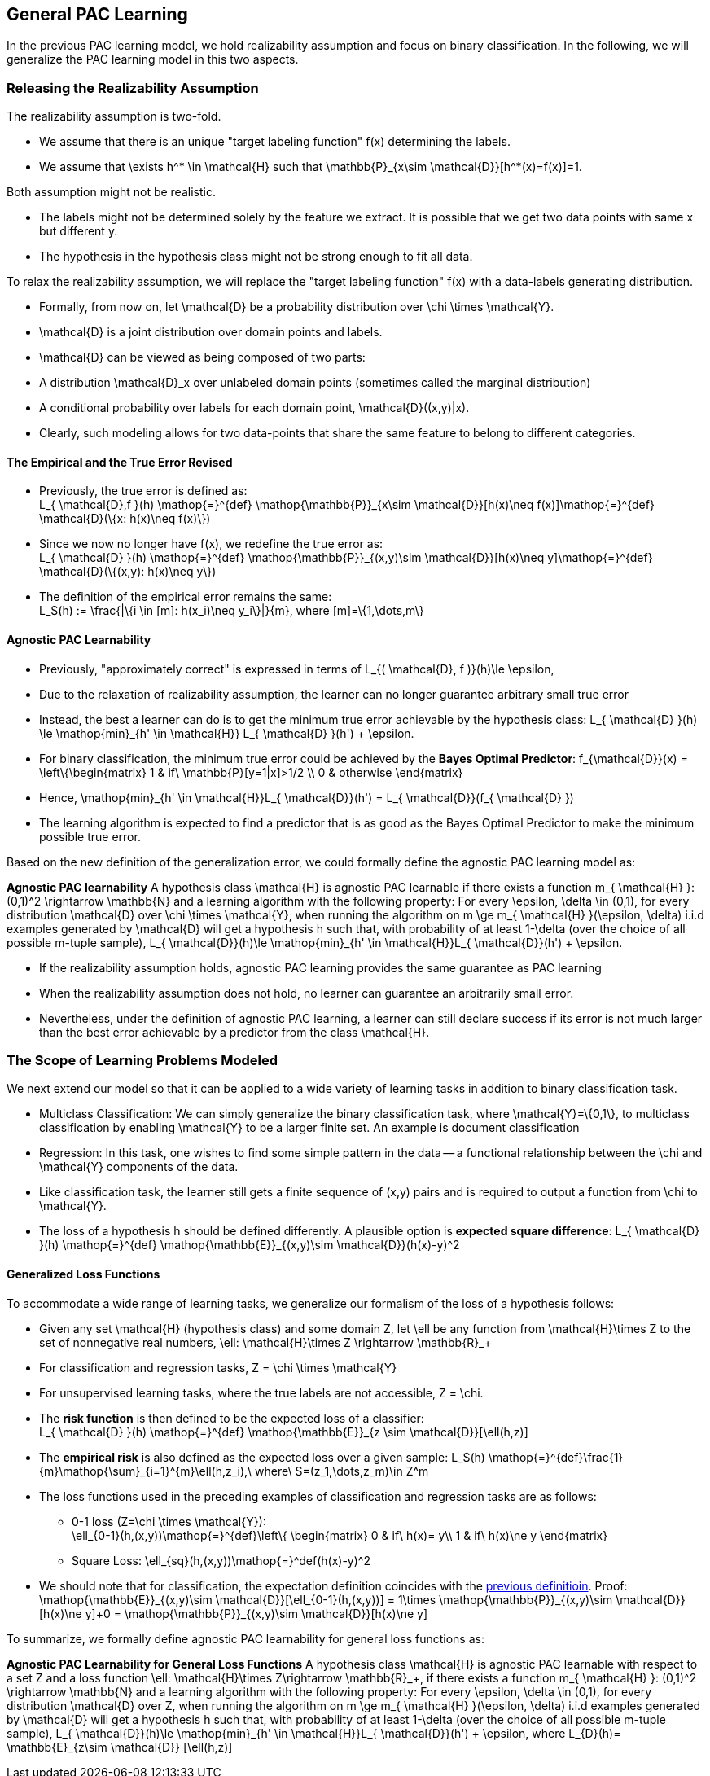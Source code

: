 ## General PAC Learning
In the previous PAC learning model, we hold realizability assumption and focus on binary classification. In the following, we will generalize the PAC learning model in this two aspects.

### Releasing the Realizability Assumption
The realizability assumption is two-fold.

* We assume that there is an unique "target labeling function" $$f(x)$$ determining the labels.
* We assume that $$\exists h^* \in \mathcal{H}$$ such that $$ \mathbb{P}_{x\sim \mathcal{D}}[h^*(x)=f(x)]=1$$.

Both assumption might not be realistic.

* The labels might not be determined solely by the feature we extract. It is possible that we get two data points with same $$x$$ but different $$y$$.
* The hypothesis in the hypothesis class might not be strong enough to fit all data.

To relax the realizability assumption, we will replace the "target labeling function" $$f(x)$$ with a data-labels generating distribution.

* Formally, from now on, let $$ \mathcal{D}$$ be a probability distribution over $$\chi \times \mathcal{Y}$$.
* $$ \mathcal{D}$$ is a joint distribution over domain points and labels.
* $$ \mathcal{D}$$ can be viewed as being composed of two parts:
    * A distribution $$ \mathcal{D}_x$$ over unlabeled domain points (sometimes called the marginal distribution)
    * A conditional probability over labels for each domain point, $$ \mathcal{D}((x,y)|x)$$.
* Clearly, such modeling allows for two data-points that share the same feature to belong to different categories.

#### The Empirical and the True Error Revised
[[trueErrDef]]
* Previously, the true error is defined as: +  
$$L_{ \mathcal{D},f }(h) \mathop{=}^{def} \mathop{\mathbb{P}}_{x\sim \mathcal{D}}[h(x)\neq f(x)]\mathop{=}^{def} \mathcal{D}(\{x: h(x)\neq f(x)\})$$
* Since we now no longer have $$f(x)$$, we redefine the true error as: + 
$$L_{ \mathcal{D} }(h) \mathop{=}^{def} \mathop{\mathbb{P}}_{(x,y)\sim \mathcal{D}}[h(x)\neq y]\mathop{=}^{def} \mathcal{D}(\{(x,y): h(x)\neq y\})$$
* The definition of the empirical error remains the same: +
$$L_S(h) := \frac{|\{i \in [m]: h(x_i)\neq y_i\}|}{m}$$, where $$[m]=\{1,\dots,m\}$$

#### Agnostic PAC Learnability
* Previously, "approximately correct" is expressed in terms of  
$$L_{( \mathcal{D}, f )}(h)\le \epsilon$$,  
* Due to the relaxation of realizability assumption, the learner can no longer guarantee arbitrary small true error
* Instead, the best a learner can do is to get the minimum true error achievable by the hypothesis class:  
$$L_{ \mathcal{D} }(h) \le \mathop{min}_{h' \in \mathcal{H}} L_{ \mathcal{D} }(h') + \epsilon$$.  
* For binary classification, the minimum true error could be achieved by the *Bayes Optimal Predictor*:  
$$f_{\mathcal{D}}(x) =
\left\{\begin{matrix}
1 & if\ \mathbb{P}[y=1|x]>1/2 \\
0 & otherwise
\end{matrix}$$
* Hence, $$  \mathop{min}_{h' \in \mathcal{H}}L_{ \mathcal{D}}(h') = L_{ \mathcal{D}}(f_{ \mathcal{D} }) $$
* The learning algorithm is expected to find a predictor that is as good as the Bayes Optimal Predictor to make the minimum possible true error.

Based on the new definition of the generalization error, we could formally define the agnostic PAC learning model as:

**Agnostic PAC learnability**
A hypothesis class $$ \mathcal{H}$$ is agnostic PAC learnable if there exists a function $$m_{ \mathcal{H} }: (0,1)^2 \rightarrow \mathbb{N}$$ and a learning algorithm with the following property: For every $$\epsilon, \delta \in (0,1)$$, for every distribution $$ \mathcal{D}$$ over $$ \chi \times \mathcal{Y}$$, when running the algorithm on $$ m \ge m_{ \mathcal{H} }(\epsilon, \delta)$$ i.i.d examples generated by $$ \mathcal{D}$$ will get a hypothesis $$h$$ such that, with probability of at least $$1-\delta$$ (over the choice of all possible $$m$$-tuple sample), $$L_{ \mathcal{D}}(h)\le \mathop{min}_{h' \in \mathcal{H}}L_{ \mathcal{D}}(h') + \epsilon$$.

* If the realizability assumption holds, agnostic PAC learning provides the same guarantee as PAC learning
* When the realizability assumption does not hold, no learner can guarantee an arbitrarily small error.
* Nevertheless, under the definition of agnostic PAC learning, a learner can still declare success if its error is not much larger than the best error achievable by a predictor from the class $$ \mathcal{H}$$.

### The Scope of Learning Problems Modeled
We next extend our model so that it can be applied to a wide variety of learning tasks in addition to binary classification task.

* Multiclass Classification: We can simply generalize the binary classification task, where $$ \mathcal{Y}=\{0,1\}$$, to multiclass classification by enabling $$ \mathcal{Y}$$ to be a larger finite set. An example is document classification

* Regression: In this task, one wishes to find some simple pattern in the data -- a functional relationship between the $$\chi$$ and $$ \mathcal{Y}$$ components of the data.
    * Like classification task, the learner still gets a finite sequence of $$(x,y)$$ pairs and is required to output a function from $$\chi$$ to $$ \mathcal{Y}$$.
    * The loss of a hypothesis $$h$$ should be defined differently. A plausible option is *expected square difference*:  
    $$L_{ \mathcal{D} }(h) \mathop{=}^{def} \mathop{\mathbb{E}}_{(x,y)\sim \mathcal{D}}(h(x)-y)^2$$

#### Generalized Loss Functions
To accommodate a wide range of learning tasks, we generalize our formalism of the loss of a hypothesis follows:  

* Given any set $$ \mathcal{H}$$ (hypothesis class) and some domain $$Z$$, let $$\ell$$ be any function from $$ \mathcal{H}\times Z$$ to the set of nonnegative real numbers, $$\ell: \mathcal{H}\times Z \rightarrow \mathbb{R}_+$$
* For classification and regression tasks, $$Z = \chi \times \mathcal{Y}$$
* For unsupervised learning tasks, where the true labels are not accessible, $$Z = \chi$$.
* The *risk function* is then defined to be the expected loss of a classifier: +
$$L_{ \mathcal{D} }(h) \mathop{=}^{def} \mathop{\mathbb{E}}_{z \sim \mathcal{D}}[\ell(h,z)]$$
* The *empirical risk* is also defined as the expected loss over a given sample:  
$$L_S(h) \mathop{=}^{def}\frac{1}{m}\mathop{\sum}_{i=1}^{m}\ell(h,z_i),\ where\ S=(z_1,\dots,z_m)\in Z^m$$
* The loss functions used in the preceding examples of classification and regression tasks are as follows:
    ** 0-1 loss ($$Z=\chi \times \mathcal{Y}$$): + 
    $$\ell_{0-1}(h,(x,y))\mathop{=}^{def}\left\{
    \begin{matrix}
    0 & if\ h(x)= y\\
    1 & if\ h(x)\ne y
    \end{matrix}$$
    ** Square Loss:  
    $$\ell_{sq}(h,(x,y))\mathop{=}^def(h(x)-y)^2$$
* We should note that for classification, the expectation definition coincides with the xref:trueErrDef[previous definitioin]. Proof: +
$$\mathop{\mathbb{E}}_{(x,y)\sim \mathcal{D}}[\ell_{0-1}(h,(x,y))] = 1\times \mathop{\mathbb{P}}_{(x,y)\sim \mathcal{D}}[h(x)\ne y]+0 = \mathop{\mathbb{P}}_{(x,y)\sim \mathcal{D}}[h(x)\ne y]$$

To summarize, we formally define agnostic PAC learnability for general loss functions as:  

**Agnostic PAC Learnability for General Loss Functions**
A hypothesis class $$ \mathcal{H}$$ is agnostic PAC learnable with respect to a set $$Z$$ and a loss function $$\ell: \mathcal{H}\times Z\rightarrow \mathbb{R}_+$$, if there exists a function $$m_{ \mathcal{H} }: (0,1)^2 \rightarrow \mathbb{N}$$ and a learning algorithm with the following property: For every $$\epsilon, \delta \in (0,1)$$, for every distribution $$ \mathcal{D}$$ over $$Z$$, when running the algorithm on $$ m \ge m_{ \mathcal{H} }(\epsilon, \delta)$$ i.i.d examples generated by $$ \mathcal{D}$$ will get a hypothesis $$h$$ such that, with probability of at least $$1-\delta$$ (over the choice of all possible $$m$$-tuple sample), $$L_{ \mathcal{D}}(h)\le \mathop{min}_{h' \in \mathcal{H}}L_{ \mathcal{D}}(h') + \epsilon$$, where $$L_{D}(h)= \mathbb{E}_{z\sim \mathcal{D}} [\ell(h,z)]$$
